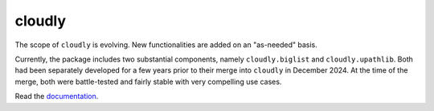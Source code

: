 cloudly
=======

The scope of ``cloudly`` is evolving. New functionalities are added on an "as-needed" basis.

Currently, the package includes two substantial components, namely ``cloudly.biglist`` and ``cloudly.upathlib``.
Both had been separately developed for a few years prior to their merge into ``cloudly`` in December 2024. 
At the time of the merge, both were battle-tested and fairly stable with very compelling use cases.

Read the `documentation <https://cloudly.readthedocs.io/en/latest/>`_.
